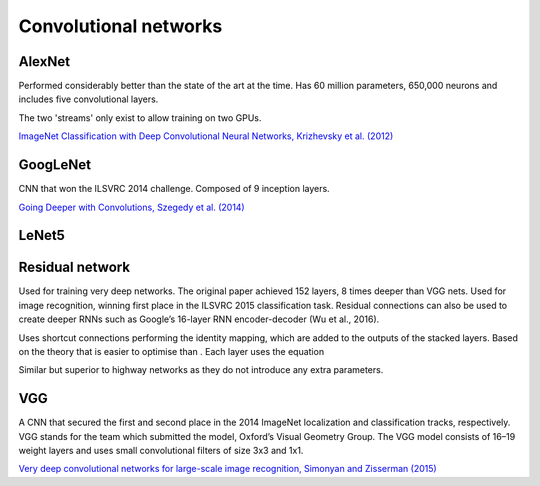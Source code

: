""""""""""""""""""""""""""
Convolutional networks
""""""""""""""""""""""""""

AlexNet
--------
Performed considerably better than the state of the art at the time. Has 60 million parameters, 650,000 neurons and includes five convolutional layers.

The two 'streams' only exist to allow training on two GPUs.

`ImageNet Classification with Deep Convolutional Neural Networks, Krizhevsky et al. (2012) <https://papers.nips.cc/paper/4824-imagenet-classification-with-deep-convolutional-neural-networks.pdf>`_

GoogLeNet
-------------
CNN that won the ILSVRC 2014 challenge. Composed of 9 inception layers.

`Going Deeper with Convolutions, Szegedy et al. (2014) <https://arxiv.org/abs/1409.4842>`_

LeNet5
--------

Residual network
-------------------
Used for training very deep networks. The original paper achieved 152 layers, 8 times deeper than VGG nets. Used for image recognition, winning first place in the ILSVRC 2015 classification task. Residual connections can also be used to create deeper RNNs such as Google’s 16-layer RNN encoder-decoder (Wu et al., 2016).

Uses shortcut connections performing the identity mapping, which are added to the outputs of the stacked layers. Based on the theory that  is easier to optimise than . Each layer uses the equation 

Similar but superior to highway networks as they do not introduce any extra parameters.

VGG
----
A CNN that secured the first and second place in the 2014 ImageNet localization and classification tracks, respectively. VGG stands for the team which submitted the model, Oxford’s Visual Geometry Group. The VGG model consists of 16–19 weight layers and uses small convolutional filters of size 3x3 and 1x1.

`Very deep convolutional networks for large-scale image recognition, Simonyan and Zisserman (2015) <https://arxiv.org/abs/1409.1556>`_
